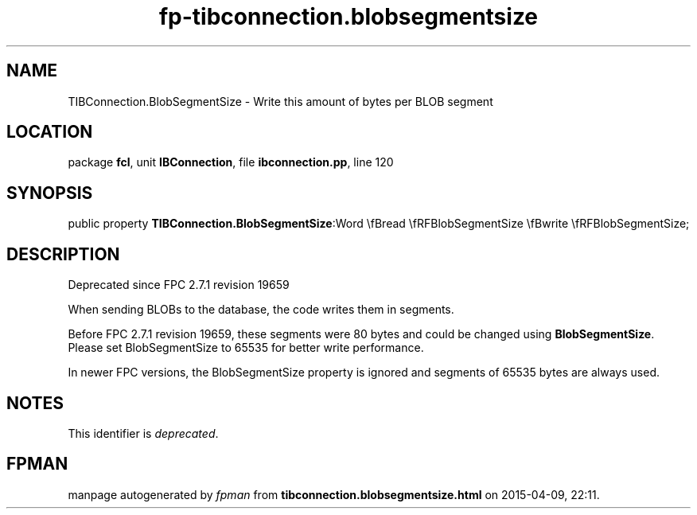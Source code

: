.\" file autogenerated by fpman
.TH "fp-tibconnection.blobsegmentsize" 3 "2014-03-14" "fpman" "Free Pascal Programmer's Manual"
.SH NAME
TIBConnection.BlobSegmentSize - Write this amount of bytes per BLOB segment
.SH LOCATION
package \fBfcl\fR, unit \fBIBConnection\fR, file \fBibconnection.pp\fR, line 120
.SH SYNOPSIS
public property  \fBTIBConnection.BlobSegmentSize\fR:Word \\fBread \\fRFBlobSegmentSize \\fBwrite \\fRFBlobSegmentSize;
.SH DESCRIPTION
Deprecated since FPC 2.7.1 revision 19659

When sending BLOBs to the database, the code writes them in segments.

Before FPC 2.7.1 revision 19659, these segments were 80 bytes and could be changed using \fBBlobSegmentSize\fR. Please set BlobSegmentSize to 65535 for better write performance.

In newer FPC versions, the BlobSegmentSize property is ignored and segments of 65535 bytes are always used.


.SH NOTES
This identifier is \fIdeprecated\fR.
.SH FPMAN
manpage autogenerated by \fIfpman\fR from \fBtibconnection.blobsegmentsize.html\fR on 2015-04-09, 22:11.

